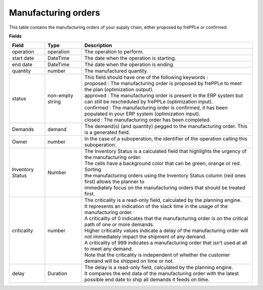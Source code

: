 ====================
Manufacturing orders
====================

This table contains the manufacturing orders of your supply chain, either proposed by frePPLe or confirmed.

**Fields**

================ ================= =================================================================================================================================
Field            Type              Description
================ ================= =================================================================================================================================
operation        operation         The operation to perform.
start date       DateTime          The date when the operation is starting.
end date         DateTime          The date when the operation is ending.
quantity         number            The manufactured quantity.
status           non-empty string  | This field should have one of the following keywords :
                                   | proposed : The manufacturing order is proposed by frePPLe to meet the plan (optimization output).
                                   | approved : The manufacturing order is present in the ERP system but can still be rescheduled by frePPLe (optimization input).
                                   | confirmed : The manufacturing order is confirmed, it has been populated in your ERP system (optimization input).
                                   | closed : The manufacturing order has been completed.
Demands          demand            The demand(s) (and quantity) pegged to the manufacturing order. This is a generated field.
Owner            number            In the case of a suboperation, the identifier of the operation calling this suboperation.
Inventory Status Number            | The Inventory Status is a calculated field that highlights the urgency of the manufacturing order.
                                   | The cells have a background color that can be green, orange or red. Sorting 
                                   | the manufacturing orders using the Inventory Status column (red ones first) allows the planner to 
                                   | immediately focus on the manufacturing orders that should be treated first. 
criticality      number            | The criticality is a read-only field, calculated by the planning engine. 
                                   | It represents an indication of the slack time in the usage of the manufacturing order.
                                   | A criticality of 0 indicates that the manufacturing order is on the critical path of one or more demands.
                                   | Higher criticality values indicate a delay of the manufacturing order will not immediately impact the shipment of any demand.                                   
                                   | A criticality of 999 indicates a manufacturing order that isn’t used at all to meet any demand.
                                   | Note that the criticality is independent of whether the customer demand will be shipped on time or not.
delay            Duration          | The delay is a read-only field, calculated by the planning engine.
                                   | It compares the end data of the manufacturing order with the latest possible end date to ship all demands it feeds on time.
================ ================= =================================================================================================================================                            
                                  
